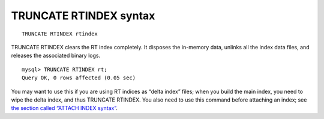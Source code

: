 TRUNCATE RTINDEX syntax
-----------------------

::


    TRUNCATE RTINDEX rtindex

TRUNCATE RTINDEX clears the RT index completely. It disposes the
in-memory data, unlinks all the index data files, and releases the
associated binary logs.

::


    mysql> TRUNCATE RTINDEX rt;
    Query OK, 0 rows affected (0.05 sec)

You may want to use this if you are using RT indices as “delta index”
files; when you build the main index, you need to wipe the delta index,
and thus TRUNCATE RTINDEX. You also need to use this command before
attaching an index; see `the section called “ATTACH INDEX
syntax” <../attach_index_syntax.md>`__.
